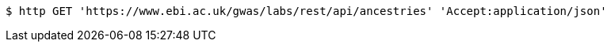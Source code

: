 [source,bash]
----
$ http GET 'https://www.ebi.ac.uk/gwas/labs/rest/api/ancestries' 'Accept:application/json'
----
